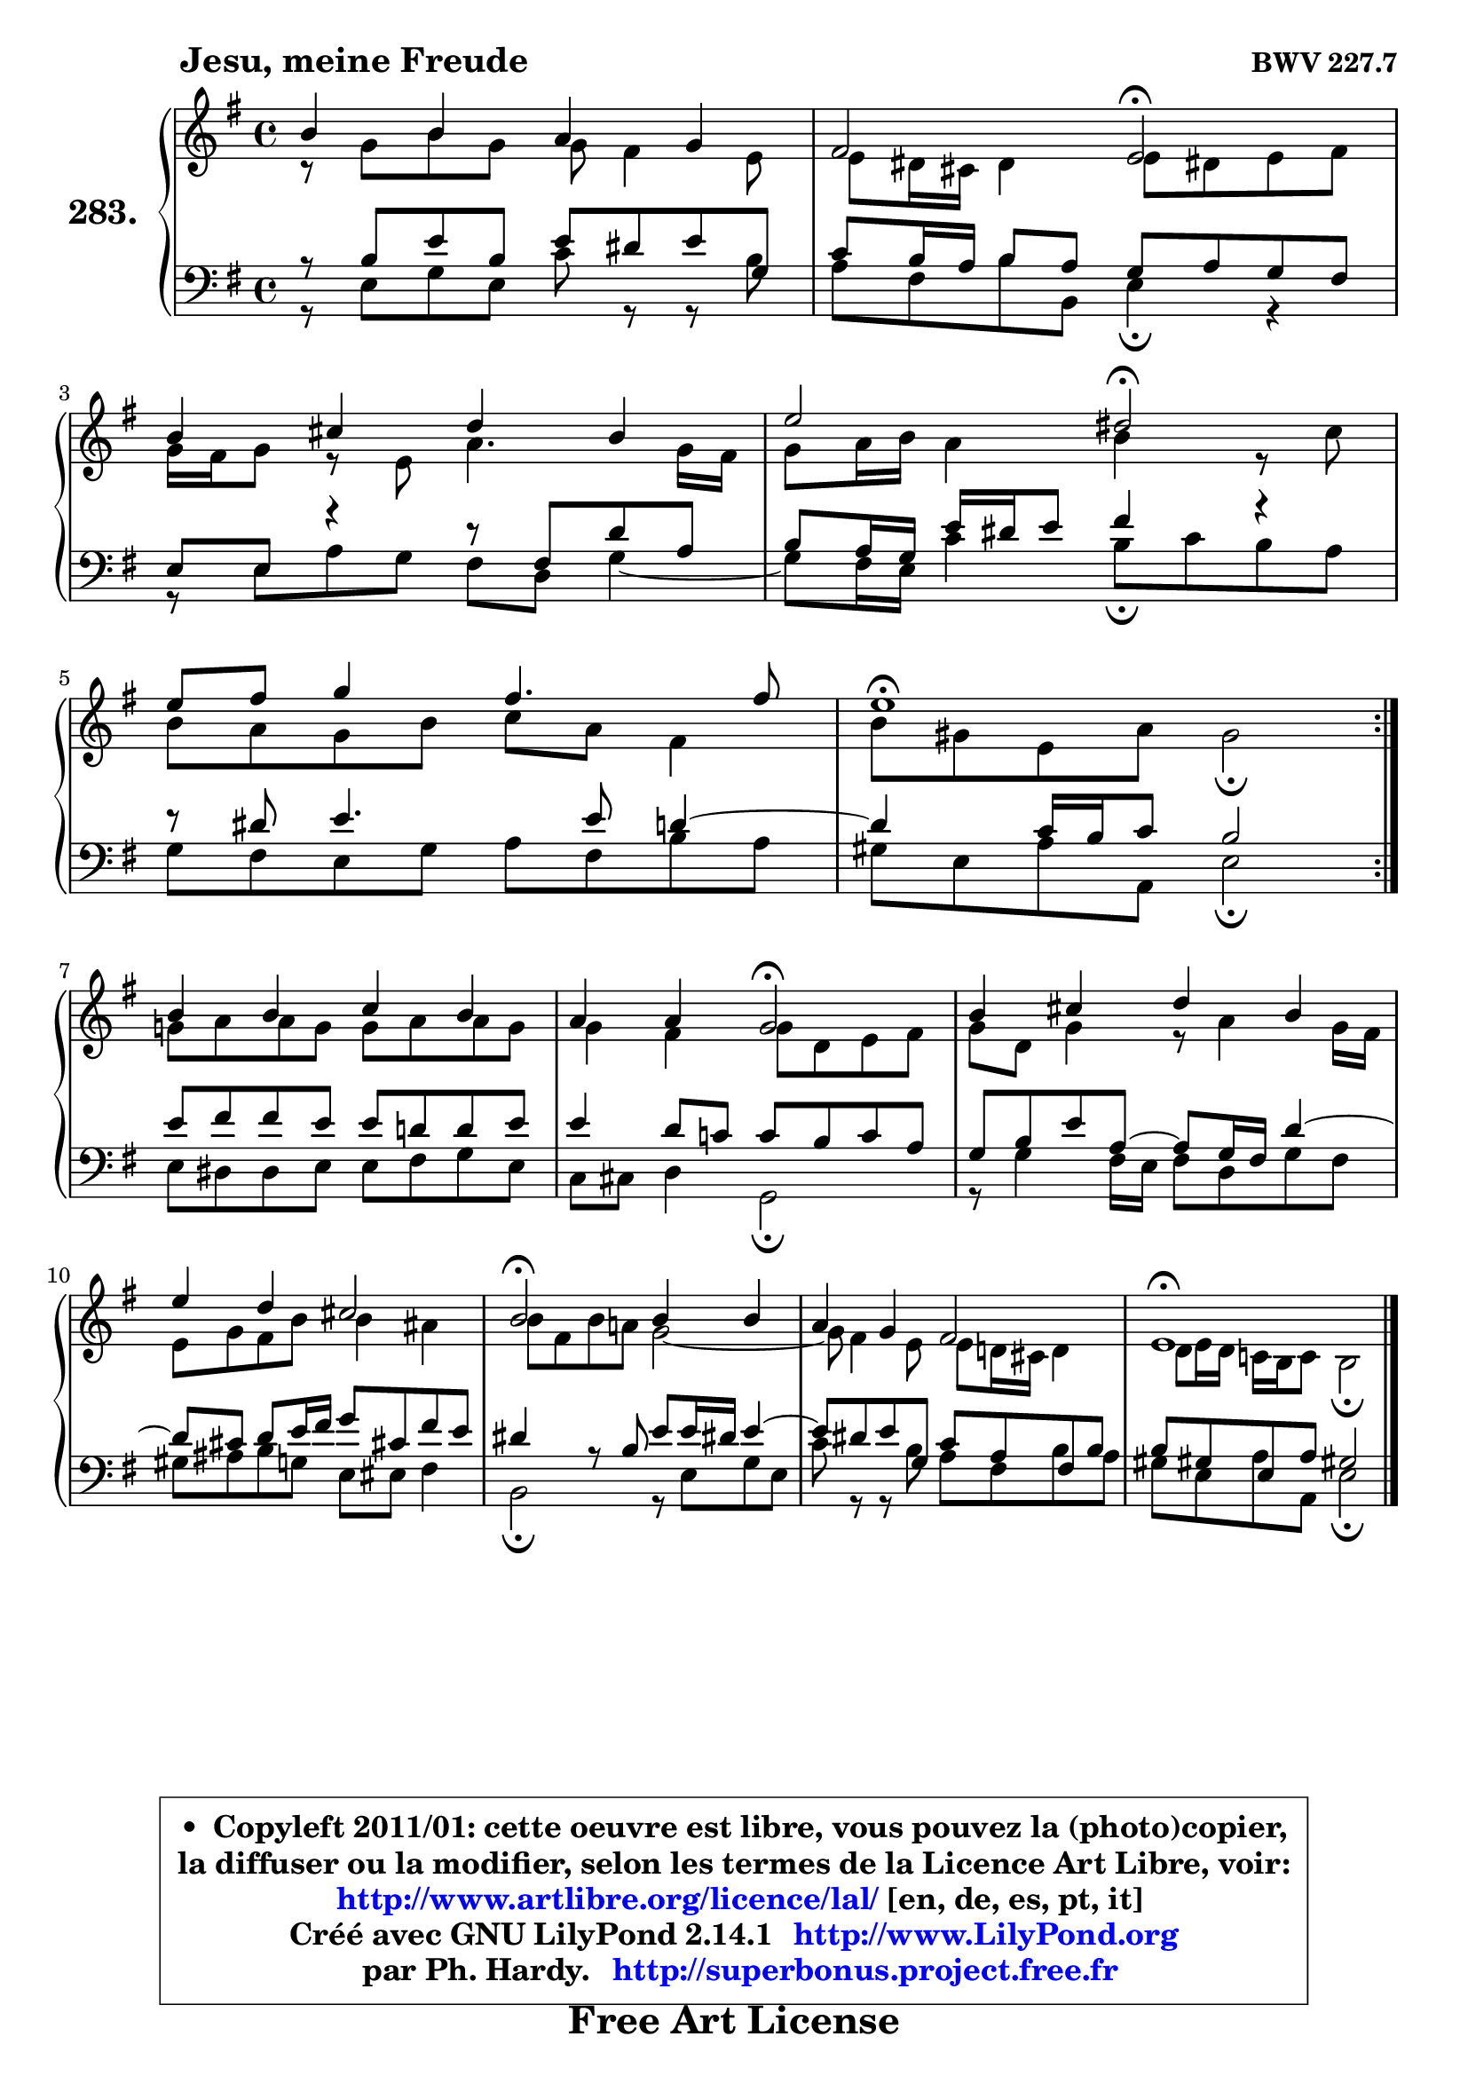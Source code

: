 
\version "2.14.1"

    \paper {
%	system-system-spacing #'padding = #0.1
%	score-system-spacing #'padding = #0.1
%	ragged-bottom = ##f
%	ragged-last-bottom = ##f
	}

    \header {
      opus = \markup { \bold "BWV 227.7" }
      piece = \markup { \hspace #9 \fontsize #2 \bold "Jesu, meine Freude" }
      maintainer = "Ph. Hardy"
      maintainerEmail = "superbonus.project@free.fr"
      lastupdated = "2011/Jul/20"
      tagline = \markup { \fontsize #3 \bold "Free Art License" }
      copyright = \markup { \fontsize #3  \bold   \override #'(box-padding .  1.0) \override #'(baseline-skip . 2.9) \box \column { \center-align { \fontsize #-2 \line { • \hspace #0.5 Copyleft 2011/01: cette oeuvre est libre, vous pouvez la (photo)copier, } \line { \fontsize #-2 \line {la diffuser ou la modifier, selon les termes de la Licence Art Libre, voir: } } \line { \fontsize #-2 \with-url #"http://www.artlibre.org/licence/lal/" \line { \fontsize #1 \hspace #1.0 \with-color #blue http://www.artlibre.org/licence/lal/ [en, de, es, pt, it] } } \line { \fontsize #-2 \line { Créé avec GNU LilyPond 2.14.1 \with-url #"http://www.LilyPond.org" \line { \with-color #blue \fontsize #1 \hspace #1.0 \with-color #blue http://www.LilyPond.org } } } \line { \hspace #1.0 \fontsize #-2 \line {par Ph. Hardy. } \line { \fontsize #-2 \with-url #"http://superbonus.project.free.fr" \line { \fontsize #1 \hspace #1.0 \with-color #blue http://superbonus.project.free.fr } } } } } }

	  }

  guidemidi = {
	\repeat volta 2 {
        R1 |
        r2 \tempo 4 = 34 r2 \tempo 4 = 78 |
        R1 |
        r2 \tempo 4 = 34 r2 \tempo 4 = 78 |
        R1 |
        \tempo 4 = 40 r1 \tempo 4 = 78 | } %fin du repeat
        R1 |
        r2 \tempo 4 = 34 r2 \tempo 4 = 78 |
        R1 |
        R1 |
        \tempo 4 = 34 r2 \tempo 4 = 78 r2 |
        R1 |
        \tempo 4 = 40 r1 |
	}

  upper = {
	\time 4/4
	\key e \minor
	\clef treble

	\voiceOne
	<< { 
	% SOPRANO
	\set Voice.midiInstrument = "acoustic grand"
	\relative c'' {
	\repeat volta 2 {
        b4 b a g |
        fis2 e\fermata |
\break
        b'4 cis d b |
        e2 dis\fermata |
\break
        e8 fis g4 fis4. fis8 |
        e1\fermata | } %fin du repeat
\break
        b4 b c b |
        a4 a g2\fermata |
        b4 cis d b |
        e4 d cis2 |
        b2\fermata b4 b |
        a4 g fis2 |
        e1\fermata |
        \bar "|."
	} % fin de relative
	}

	\context Voice="1" { \voiceTwo 
	% ALTO
	\set Voice.midiInstrument = "acoustic grand"
	\relative c'' {
	\repeat volta 2 {
        r8 g8 b g g fis4 e8 |
        e8 dis16 cis dis4 e8 dis! e fis |
        g16 fis g8 r8 e8 a4. g16 fis |
        g8 a16 b a4 b r8 c8 |
        b8 a g b c a fis4 |
        b8 gis e a gis2\fermata | } %fin du repeat
        g!8 a a g g a a g |
        g4 fis g8 d e fis |
        g8 d g4 r8  a4 g16 fis |
        e8 g fis b b4 ais |
        b8 fis b a! g2 ~ |
        g8 fis4 e8  e d!16 cis d4 |
        d8 e16 d c! b c8 b2\fermata |
        \bar "|."
	} % fin de relative
	\oneVoice
	} >>
	}

    lower = {
	\time 4/4
	\key e \minor
	\clef bass

	\voiceOne
	<< { 
	% TENOR
	\set Voice.midiInstrument = "acoustic grand"
	\relative c' {
	\repeat volta 2 {
        r8 b8 e b e dis e g, |
        c8 b16 a b8 a g a g fis |
        e8 e r4 r8 fis8 d' a |
        b8 a16 g e' dis e8 fis4 r4 |
        r8 dis8 e4. e8 d4 ~ |
	d4 c16 b c8 b2 | } %fin du repeat
        e8 fis fis e e d! d e |
        e4 d8 c! c b c a |
        g8 b e a,8 ~ a8 g16 fis d'4 ~ |
	d8 cis8 d e16 fis g8 cis,! fis e |
        dis4 r8 b8 e e16 dis! e4 ~ |
	e8 dis8 e g, c a fis b |
        b8 gis! e a gis!2 |
        \bar "|."
	} % fin de relative
	}
	\context Voice="1" { \voiceTwo 
	% BASS
	\set Voice.midiInstrument = "acoustic grand"
	\relative c {
	\repeat volta 2 {
        r8 e8 g e c' r8 r8 b8 |
        a8 fis b b, e4\fermata r4 |
        r8 e8 a g fis d g4 ~ |
	g8 fis16 e c'4 b8\fermata c b a |
        g8 fis e g a fis b a |
        gis8 e a a, e'2\fermata | } %fin du repeat
        e8 dis dis e e fis g e |
        c8 cis d4 g,2\fermata |
        r8 g'4 fis16 e fis8 d g fis |
        gis8 ais b g e eis fis4 |
        b,2\fermata r8 e8 g e |
        c'8 r8 r8 b8 a fis b a |
        gis8 e a a, e'2\fermata |
        \bar "|."
	} % fin de relative
	\oneVoice
	} >>
	}


    \score { 

	\new PianoStaff <<
	\set PianoStaff.instrumentName = \markup { \bold \huge "283." }
	\new Staff = "upper" \upper
	\new Staff = "lower" \lower
	>>

    \layout {
%	ragged-last = ##f
	   }

         } % fin de score

  \score {
    \unfoldRepeats { << \guidemidi \upper \lower >> }
    \midi {
    \context {
     \Staff
      \remove "Staff_performer"
               }

     \context {
      \Voice
       \consists "Staff_performer"
                }

     \context { 
      \Score
      tempoWholesPerMinute = #(ly:make-moment 78 4)
		}
	    }
	}

